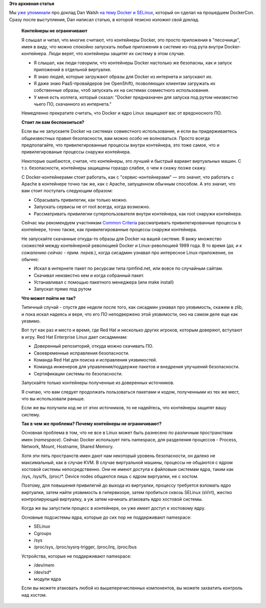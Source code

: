 .. title: Docker и SELinux
.. slug: docker-и-selinux
.. date: 2014-07-27 13:57:36
.. tags: containers, security, docker, selinux, перепост, перевод, kernel, kernel namespaces, 
.. category:
.. link:
.. description:
.. type: text
.. author: Peter Lemenkov

**Это архивная статья**


Мы `уже упоминали </content/Короткие-новости-о-контейнерах-и-виртуализации>`__
про доклад Dan Walsh `на тему Docker и SELinux
<http://blog.docker.com/2014/07/new-dockercon-video-docker-security-renamed-from-docker-and-selinux/>`__,
который он сделал на прошедшем DockerCon. Сразу после выступления, Dan написал
статью, в которой тезисно изложил свой доклад.

  **Контейнеры не ограничивают**

  Я слышал и читал, что многие считают, что контейнеры Docker, это просто
  приложения в "песочнице", имея в виду, что можно спокойно запускать любые
  приложения в системе из-под рута внутри Docker-контейнера. Люди верят, что
  контейнеры защитят их систему в этом случае.

  - Я слышал, как люди говорили, что контейнеры Docker настолько же безопасны,
    как и запуск приложений в отдельной виртуалке.

  - Я знаю людей, которые загружают образы для Docker из интернета и запускают
    их.

  - Я даже знаю PaaS-провайдеров (не OpenShift), позволяющих клиентам загружать
    их собственные образы, чтоб запускать их на системах совместного
    использования.

  - У меня есть коллега, который сказал: "Docker предназначен для запуска под
    рутом неизвестно чьего ПО, скачанного из интернета."

  .. youtube:: hYGxWFEAOYY
     :align: center

  Немедленно прекратите считать, что Docker и ядро Linux защищают вас от
  вредоносного ПО.

  **Стоит ли вам беспокоиться?**

  Если вы не запускаете Docker на системах совместного использования, и если вы
  придерживаетесь общеизвестных правил безопасности, вам можно особо не
  волноваться. Просто всегда предполагайте, что привилегированные процессы
  внутри контейнера, это тоже самое, что и привилегированые процессы снаружи
  контейнера.

  Некоторые ошибаются, считая, что контейнеры, это лучший и быстрый вариант
  виртуальных машин. С т.з. безопасности, контейнеры защищены гораздо слабее, о
  чем я скажу позже скажу.

  С Docker-контейнерами стоит работать, как с "сервис-контейнерами" — это
  значит, что работать с Apache в контейнере точно так же, как с Apache,
  запущенном обычным способом. А это значит, что вам стоит поступать следующим
  образом:

  - Сбрасывать привилегии, как только можно.

  - Запускать сервисы не от root всегда, когда возможно.

  - Рассматривать привилегии суперпользователя внутри контейнера, как root
    снаружи контейнера.

  Сейчас мы рекомендуем участникам `Common Criteria
  <https://ru.wikipedia.org/wiki/Common_Criteria>`__ рассматривать
  привилегированные процессы в контейнере, точно также, как привилегированные
  процессы снаружи контейнера.

  Не запускайте скачанные откуда-то образы для Docker на вашей системе. Я вижу
  множество схожестей между контейнерной революцией Docker и Linux-революцией
  1999 года. В то время (*да, и к сожалению сейчас - прим. перев.*), когда
  сисадмин узнавал про интересное Linux-приложение, он обычно:

  - Искал в интернете пакет по ресурсам типа rpmfind.net, или вовсе по
    случайным сайтам.

  - Скачивал неизвестно кем и когда собранный пакет.

  - Устанавливал с помощью пакетного менеджера (или make install)
  - Запускал прямо под рутом
  
  **Что может пойти не так?**

  Типичный случай - спустя две недели после того, как сисадмин узнавал про
  уязвимость, скажем в zlib, и пока искал надеясь и веря, что его ПО
  неподвержено этой уязвимости, оно на самом деле еще как уязвимо.

  Вот тут как раз и место и время, где Red Hat и несколько других игроков,
  которым доверяют, вступают в игру. Red Hat Enterprise Linux дает сисадминам:

  - Доверенный репозиторий, откуда можно скачивать ПО.

  - Своевременные исправления безопасности.

  - Команда Red Hat для поиска и исправления уязвимостей.

  - Команда инженеров для управления/поддержке пакетов и внедрения улучшений
    безопасности.

  - Сертификации системы по безопасности.
  
  Запускайте только контейнеры полученные из доверенных источников.

  Я считаю, что вам следует продолжать пользоваться пакетами и кодом,
  полученными из тех же мест, что вы использовали раньше.

  Если же вы получили код не от этих источников, то не надейтесь, что
  контейнеры защитят вашу систему.

  **Так в чем же проблема? Почему контейнеры не ограничивают?**
  
  Основная проблема в том, что не все в Linux может быть разнесено по различным
  пространствам имен (*namespace*). Сейчас Docker использует пять namespace,
  для разделения процессов - Process, Network, Mount, Hostname, Shared Memory.

  Хотя эти пять пространств имен дают нам некоторый уровень безопасности, он
  далеко не максимальный, как в случае KVM. В случае виртуальной машины,
  процессы не общаются с ядром хостовой системы непосредственно. Они не имеют
  доступа к файловым системам ядра, таким как /sys, /sys/fs, /proc/\*.  Device
  nodes общаются лишь с ядром виртуалки, не с хостом.

  Поэтому, для повышения привилегий до выхода из виртуалки, процессу требуется
  взломать ядро виртуалки, затем найти уязвимость в гипервизоре, затем
  пробиться сквозь SELinux (sVirt), жестко контролирующий виртуалку, а уж затем
  начинать атаковать ядро хостовой системы.

  Когда же вы запустили процесс в контейнере, он уже имеет доступ к хостовому
  ядру.

  Основные подсистемы ядра, которые до сих пор не поддерживают namespace:

  - SELinux
  - Cgroups
  - /sys
  - /proc/sys, /proc/sysrq-trigger, /proc/irq, /proc/bus
  
  Устройства, которые не поддерживают namespace:

  - /dev/mem
  - /dev/sd\*
  - модули ядра
  
  Если вы можете атаковать любой из вышеперечисленных компонентов, вы можете
  захватить контроль над хостом.
